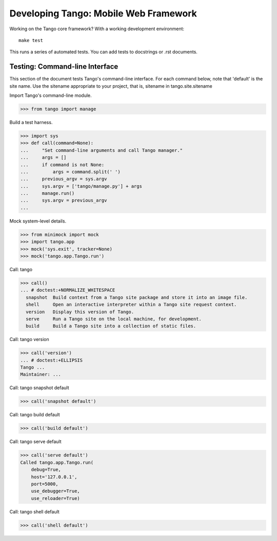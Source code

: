 ========================================
 Developing Tango: Mobile Web Framework
========================================

Working on the Tango core framework?
With a working development environment::

    make test

This runs a series of automated tests.
You can add tests to docstrings or .rst documents.


Testing: Command-line Interface
===============================

This section of the document tests Tango's command-line interface.
For each command below, note that 'default' is the site name.
Use the sitename appropriate to your project,
that is, sitename in tango.site.sitename

Import Tango's command-line module.

>>> from tango import manage


Build a test harness.

>>> import sys
>>> def call(command=None):
...     "Set command-line arguments and call Tango manager."
...     args = []
...     if command is not None:
...         args = command.split(' ')
...     previous_argv = sys.argv
...     sys.argv = ['tango/manage.py'] + args
...     manage.run()
...     sys.argv = previous_argv
...


Mock system-level details.

>>> from minimock import mock
>>> import tango.app
>>> mock('sys.exit', tracker=None)
>>> mock('tango.app.Tango.run')


Call: tango

>>> call()
... # doctest:+NORMALIZE_WHITESPACE
  snapshot  Build context from a Tango site package and store it into an image file.
  shell     Open an interactive interpreter within a Tango site request context.
  version   Display this version of Tango.
  serve     Run a Tango site on the local machine, for development.
  build     Build a Tango site into a collection of static files.


Call: tango version

>>> call('version')
... # doctest:+ELLIPSIS
Tango ...
Maintainer: ...


Call: tango snapshot default

>>> call('snapshot default')


Call: tango build default

>>> call('build default')


Call: tango serve default

>>> call('serve default')
Called tango.app.Tango.run(
    debug=True,
    host='127.0.0.1',
    port=5000,
    use_debugger=True,
    use_reloader=True)


Call: tango shell default

>>> call('shell default')


